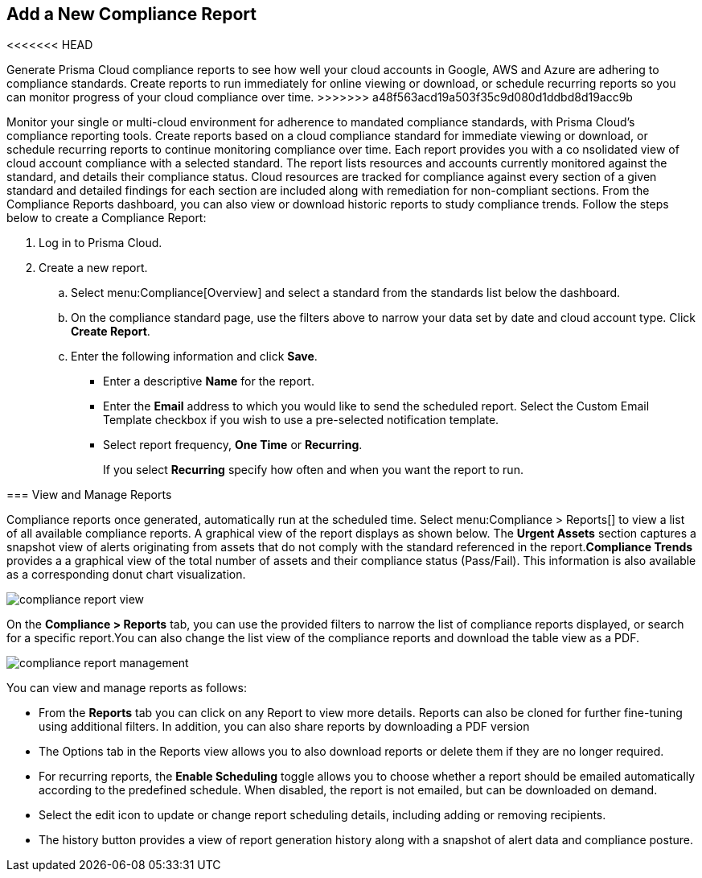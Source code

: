 :topic_type: task
[.task]
[#ide0c9e4f7-1b06-4f58-8389-8f65c8f09506]
== Add a New Compliance Report

<<<<<<< HEAD
//Generate Prisma Cloud compliance reports to see how well your cloud accounts in Google, AWS and Azure are adhering to compliance standards. Create reports to run immediately for online viewing or download, or schedule recurring reports so you can monitor progress of your cloud compliance over time.
=======
Generate Prisma Cloud compliance reports to see how well your cloud accounts in Google, AWS and Azure are adhering to compliance standards. Create reports to run immediately for online viewing or download, or schedule recurring reports so you can monitor progress of your cloud compliance over time.
>>>>>>> a48f563acd19a503f35c9d080d1ddbd8d19acc9b

Monitor your single or multi-cloud environment for adherence to mandated compliance standards, with Prisma Cloud’s compliance reporting tools. Create reports based on a cloud compliance standard for immediate viewing or download, or schedule recurring reports to continue monitoring compliance over time. Each report provides you with a co nsolidated view of cloud account compliance with a selected standard. The report lists resources and accounts currently monitored against the standard, and details their compliance status. Cloud resources are tracked for compliance against every section of a given standard and detailed findings for each section are included along with remediation for non-compliant sections. From the Compliance Reports dashboard, you can also view or download historic reports to study compliance trends. Follow the steps below to create a Compliance Report:

[.procedure]
. Log in to Prisma Cloud.

. Create a new report.
+
.. Select menu:Compliance[Overview] and select a standard from the standards list below the dashboard.

.. On the compliance standard page, use the filters above to narrow your data set by date and cloud account type. Click *Create Report*.

.. Enter the following information and click *Save*.
+
*** Enter a descriptive *Name* for the report.

*** Enter the *Email* address to which you would like to send the scheduled report. Select the Custom Email Template checkbox if you wish to use a pre-selected notification template.

*** Select report frequency, *One Time* or *Recurring*.
+
If you select *Recurring* specify how often and when you want the report to run.


[#id0800bded-7633-40c6-836f-16d29fdf89a7]
=== View and Manage Reports

Compliance reports once generated, automatically run at the scheduled time. Select menu:Compliance{sp}>{sp}Reports[] to view a list of all available compliance reports. A graphical view of the report displays as shown below. The *Urgent Assets* section captures a snapshot view of alerts originating from assets that do not comply with the standard referenced in the report.*Compliance Trends* provides a a graphical view of the total number of assets and their compliance status (Pass/Fail). This information is also available as a corresponding donut chart visualization.

image::compliance-report-view.png[scale=30]

On the *Compliance > Reports* tab, you can use the provided filters to narrow the list of compliance reports displayed, or search for a specific report.You can also change the list view of the compliance reports and download the table view as a PDF.

image::compliance-report-management.png[scale=30]

You can view and manage reports as follows:

* From the *Reports* tab you can click on any Report to view more details. Reports can also be cloned for further fine-tuning using additional filters. In addition, you can also share reports by downloading a PDF version

* The Options tab in the Reports view allows you to also download reports or delete them if they are no longer required.

* For recurring reports, the *Enable Scheduling* toggle allows you to choose whether a report should be emailed automatically according to the predefined schedule. When disabled, the report is not emailed, but can be downloaded on demand.

* Select the edit icon to update or change report scheduling details, including adding or removing recipients.

* The history button provides a view of report generation history along with a snapshot of alert data and compliance posture.
